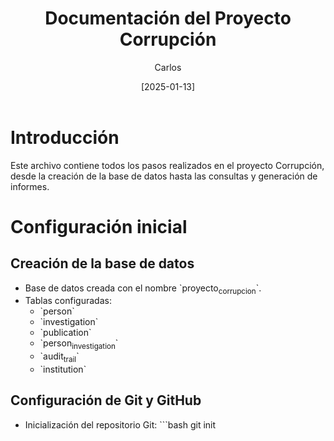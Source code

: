 #+TITLE: Documentación del Proyecto Corrupción
#+AUTHOR: Carlos
#+DATE: [2025-01-13]

* Introducción
Este archivo contiene todos los pasos realizados en el proyecto Corrupción, desde la creación de la base de datos hasta las consultas y generación de informes.

* Configuración inicial
** Creación de la base de datos
- Base de datos creada con el nombre `proyecto_corrupcion`.
- Tablas configuradas:
  - `person`
  - `investigation`
  - `publication`
  - `person_investigation`
  - `audit_trail`
  - `institution`

** Configuración de Git y GitHub
- Inicialización del repositorio Git:
  ```bash
  git init

